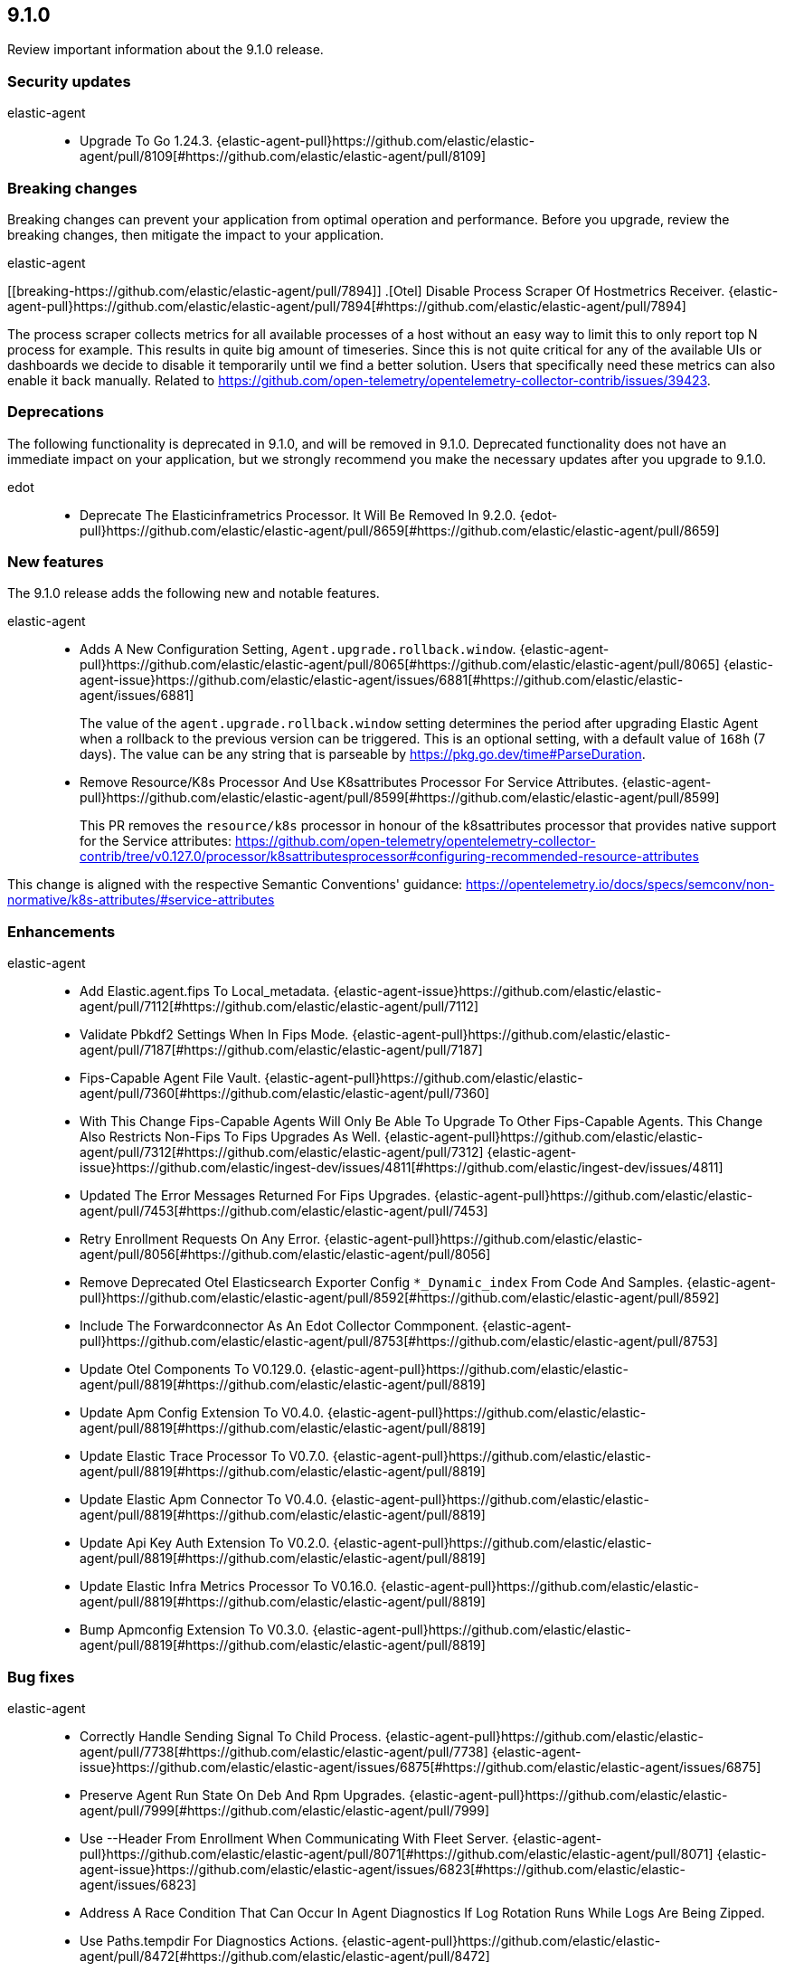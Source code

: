 // begin 9.1.0 relnotes

[[release-notes-9.1.0]]
==  9.1.0

Review important information about the  9.1.0 release.

[discrete]
[[security-updates-9.1.0]]
=== Security updates

elastic-agent::

* Upgrade To Go 1.24.3. {elastic-agent-pull}https://github.com/elastic/elastic-agent/pull/8109[#https://github.com/elastic/elastic-agent/pull/8109]

[discrete]
[[breaking-changes-9.1.0]]
=== Breaking changes

Breaking changes can prevent your application from optimal operation and
performance. Before you upgrade, review the breaking changes, then mitigate the
impact to your application.

// TODO: add details and impact

elastic-agent::

====
[discrete]
[[breaking-https://github.com/elastic/elastic-agent/pull/7894]]
.[Otel] Disable Process Scraper Of Hostmetrics Receiver. {elastic-agent-pull}https://github.com/elastic/elastic-agent/pull/7894[#https://github.com/elastic/elastic-agent/pull/7894]
[%collapsible]
====
The process scraper collects metrics for all available processes of a host without an easy way to limit
this to only report top N process for example. This results in quite big amount of timeseries.
Since this is not quite critical for any of the available UIs or dashboards we decide to disable
it temporarily until we find a better solution. Users that specifically need these metrics
can also enable it back manually.
Related to https://github.com/open-telemetry/opentelemetry-collector-contrib/issues/39423.

====


[discrete]
[[deprecations-9.1.0]]
=== Deprecations

The following functionality is deprecated in 9.1.0, and will be removed in
9.1.0. Deprecated functionality does not have an immediate impact on your
application, but we strongly recommend you make the necessary updates after you
upgrade to 9.1.0.

edot::

* Deprecate The Elasticinframetrics Processor. It Will Be Removed In 9.2.0. {edot-pull}https://github.com/elastic/elastic-agent/pull/8659[#https://github.com/elastic/elastic-agent/pull/8659]

[discrete]
[[new-features-9.1.0]]
=== New features

The 9.1.0 release adds the following new and notable features.

elastic-agent::

* Adds A New Configuration Setting, `Agent.upgrade.rollback.window`. {elastic-agent-pull}https://github.com/elastic/elastic-agent/pull/8065[#https://github.com/elastic/elastic-agent/pull/8065] {elastic-agent-issue}https://github.com/elastic/elastic-agent/issues/6881[#https://github.com/elastic/elastic-agent/issues/6881]
+
The value of the `agent.upgrade.rollback.window` setting determines the period after upgrading
Elastic Agent when a rollback to the previous version can be triggered. This is an optional
setting, with a default value of `168h` (7 days). The value can be any string that is parseable
by https://pkg.go.dev/time#ParseDuration.
* Remove Resource/K8s Processor And Use K8sattributes Processor For Service Attributes. {elastic-agent-pull}https://github.com/elastic/elastic-agent/pull/8599[#https://github.com/elastic/elastic-agent/pull/8599]
+
This PR removes the `resource/k8s` processor in honour of the k8sattributes processor that
provides native support for the Service attributes:
https://github.com/open-telemetry/opentelemetry-collector-contrib/tree/v0.127.0/processor/k8sattributesprocessor#configuring-recommended-resource-attributes

This change is aligned with the respective Semantic Conventions&#39; guidance:
https://opentelemetry.io/docs/specs/semconv/non-normative/k8s-attributes/#service-attributes

[discrete]
[[enhancements-9.1.0]]
=== Enhancements

elastic-agent::

* Add Elastic.agent.fips To Local_metadata.  {elastic-agent-issue}https://github.com/elastic/elastic-agent/pull/7112[#https://github.com/elastic/elastic-agent/pull/7112]
* Validate Pbkdf2 Settings When In Fips Mode. {elastic-agent-pull}https://github.com/elastic/elastic-agent/pull/7187[#https://github.com/elastic/elastic-agent/pull/7187]
* Fips-Capable Agent File Vault. {elastic-agent-pull}https://github.com/elastic/elastic-agent/pull/7360[#https://github.com/elastic/elastic-agent/pull/7360]
* With This Change Fips-Capable Agents Will Only Be Able To Upgrade To Other Fips-Capable Agents. This Change Also Restricts Non-Fips To Fips Upgrades As Well. {elastic-agent-pull}https://github.com/elastic/elastic-agent/pull/7312[#https://github.com/elastic/elastic-agent/pull/7312] {elastic-agent-issue}https://github.com/elastic/ingest-dev/issues/4811[#https://github.com/elastic/ingest-dev/issues/4811]
* Updated The Error Messages Returned For Fips Upgrades. {elastic-agent-pull}https://github.com/elastic/elastic-agent/pull/7453[#https://github.com/elastic/elastic-agent/pull/7453]
* Retry Enrollment Requests On Any Error. {elastic-agent-pull}https://github.com/elastic/elastic-agent/pull/8056[#https://github.com/elastic/elastic-agent/pull/8056]
* Remove Deprecated Otel Elasticsearch Exporter Config `*_Dynamic_index` From Code And Samples. {elastic-agent-pull}https://github.com/elastic/elastic-agent/pull/8592[#https://github.com/elastic/elastic-agent/pull/8592]
* Include The Forwardconnector As An Edot Collector Commponent. {elastic-agent-pull}https://github.com/elastic/elastic-agent/pull/8753[#https://github.com/elastic/elastic-agent/pull/8753]
* Update Otel Components To V0.129.0. {elastic-agent-pull}https://github.com/elastic/elastic-agent/pull/8819[#https://github.com/elastic/elastic-agent/pull/8819]
* Update Apm Config Extension To V0.4.0. {elastic-agent-pull}https://github.com/elastic/elastic-agent/pull/8819[#https://github.com/elastic/elastic-agent/pull/8819]
* Update Elastic Trace Processor To V0.7.0. {elastic-agent-pull}https://github.com/elastic/elastic-agent/pull/8819[#https://github.com/elastic/elastic-agent/pull/8819]
* Update Elastic Apm Connector To V0.4.0. {elastic-agent-pull}https://github.com/elastic/elastic-agent/pull/8819[#https://github.com/elastic/elastic-agent/pull/8819]
* Update Api Key Auth Extension To V0.2.0. {elastic-agent-pull}https://github.com/elastic/elastic-agent/pull/8819[#https://github.com/elastic/elastic-agent/pull/8819]
* Update Elastic Infra Metrics Processor To V0.16.0. {elastic-agent-pull}https://github.com/elastic/elastic-agent/pull/8819[#https://github.com/elastic/elastic-agent/pull/8819]
* Bump Apmconfig Extension To V0.3.0. {elastic-agent-pull}https://github.com/elastic/elastic-agent/pull/8819[#https://github.com/elastic/elastic-agent/pull/8819]

[discrete]
[[bug-fixes-9.1.0]]
=== Bug fixes

elastic-agent::

* Correctly Handle Sending Signal To Child Process. {elastic-agent-pull}https://github.com/elastic/elastic-agent/pull/7738[#https://github.com/elastic/elastic-agent/pull/7738] {elastic-agent-issue}https://github.com/elastic/elastic-agent/issues/6875[#https://github.com/elastic/elastic-agent/issues/6875]
* Preserve Agent Run State On Deb And Rpm Upgrades. {elastic-agent-pull}https://github.com/elastic/elastic-agent/pull/7999[#https://github.com/elastic/elastic-agent/pull/7999]
* Use --Header From Enrollment When Communicating With Fleet Server. {elastic-agent-pull}https://github.com/elastic/elastic-agent/pull/8071[#https://github.com/elastic/elastic-agent/pull/8071] {elastic-agent-issue}https://github.com/elastic/elastic-agent/issues/6823[#https://github.com/elastic/elastic-agent/issues/6823]
* Address A Race Condition That Can Occur In Agent Diagnostics If Log Rotation Runs While Logs Are Being Zipped.
* Use Paths.tempdir For Diagnostics Actions. {elastic-agent-pull}https://github.com/elastic/elastic-agent/pull/8472[#https://github.com/elastic/elastic-agent/pull/8472]
* Use Debian 11 To Build Linux/Arm To Match Linux/Amd64. Upgrades Linux/Arm64&#39;s Statically Linked Glibc From 2.28 To 2.31. {elastic-agent-pull}https://github.com/elastic/elastic-agent/pull/8497[#https://github.com/elastic/elastic-agent/pull/8497]
* Relax File Ownership Check To Allow Admin Re-Enrollment On Windows. {elastic-agent-pull}https://github.com/elastic/elastic-agent/pull/8503[#https://github.com/elastic/elastic-agent/pull/8503] {elastic-agent-issue}https://github.com/elastic/elastic-agent/issues/7794[#https://github.com/elastic/elastic-agent/issues/7794]
* Remove Incorrect Logging That Unprivileged Installations Are In Beta. {elastic-agent-pull}https://github.com/elastic/elastic-agent/pull/8715[#https://github.com/elastic/elastic-agent/pull/8715] {elastic-agent-issue}https://github.com/elastic/elastic-agent/issues/8689[#https://github.com/elastic/elastic-agent/issues/8689]
* Ensure Standalone Elastic Agent Uses Log Level From Configuration Instead Of Persisted State. {elastic-agent-pull}https://github.com/elastic/elastic-agent/pull/8784[#https://github.com/elastic/elastic-agent/pull/8784] {elastic-agent-issue}https://github.com/elastic/elastic-agent/issues/8137[#https://github.com/elastic/elastic-agent/issues/8137]
* Resolve Deadlocks In Runtime Checkin Communication. {elastic-agent-pull}https://github.com/elastic/elastic-agent/pull/8881[#https://github.com/elastic/elastic-agent/pull/8881] {elastic-agent-issue}https://github.com/elastic/elastic-agent/issues/7944[#https://github.com/elastic/elastic-agent/issues/7944]
* Removed Init.d Support From Rpm Packages. {elastic-agent-pull}https://github.com/elastic/elastic-agent/pull/8896[#https://github.com/elastic/elastic-agent/pull/8896] {elastic-agent-issue}https://github.com/elastic/elastic-agent/issues/8840[#https://github.com/elastic/elastic-agent/issues/8840]

// end 9.1.0 relnotes
